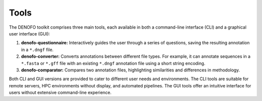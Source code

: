 Tools
=====

The DENOFO toolkit comprises three main tools, each available in both a 
command-line interface (CLI) and a graphical user interface (GUI):

1. **denofo-questionnaire:** Interactively guides the user through a series 
   of questions, saving the resulting annotation in a ``*.dngf`` file.
2. **denofo-converter:** Converts annotations between different file types. 
   For example, it can annotate sequences in a ``*.fasta`` or ``*.gff`` file 
   with an existing ``*.dngf`` annotation file using a short string encoding.
3. **denofo-comparator:** Compares two annotation files, highlighting similarities 
   and differences in methodology.

Both CLI and GUI versions are provided to cater to different user needs and 
environments. The CLI tools are suitable for remote servers, HPC environments 
without display, and automated pipelines. The GUI tools offer an intuitive 
interface for users without extensive command-line experience.